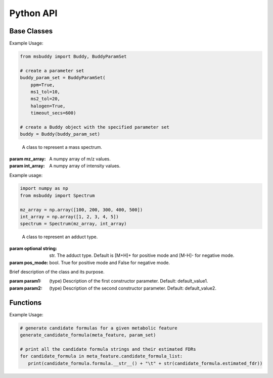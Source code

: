 Python API
-------------

Base Classes
~~~~~~~~~~~~~~~
.. class:: Buddy (param_set: Union[BuddyParamSet, None] = None)

   Buddy main class.

   :param param1: :class:`BuddyParamSet` object. Default is None.

   .. attribute:: param_set

      :class:`BuddyParamSet` object. The parameter set for the Buddy object.

   .. attribute:: data

      A list of :class:`MetaFeature` objects. Data loaded into the Buddy object.

   .. attribute:: db_loaded

      bool. True if the database is loaded.

   .. method:: load_usi (usi_list: Union[str, List[str]], adduct_list: Union[None, str, List[str]] = None)

      Read from a single USI string or a sequence of USI strings, and load the data into the ``data`` attribute of the :class:`Buddy` object.

      :param usi_list: str or List[str]. A single USI string or a sequence of USI strings.
      :param optional adduct_list: str or List[str]. A single adduct string or a sequence of adduct strings, which will be applied to all USI strings accordingly.
      :returns: None. A list of :class:`MetaFeature` objects will be stored in the ``data`` attribute of the :class:`Buddy` object.

   .. method:: load_mgf (mgf_file: str)

      Read a single mgf file, and load the data into the ``data`` attribute of the :class:`Buddy` object.

      :param mgf_file: str. The path to the mgf file.
      :returns: None. A list of :class:`MetaFeature` objects will be stored in the ``data`` attribute of the :class:`Buddy` object.


.. class:: BuddyParamSet (ppm: bool = True, ms1_tol: float = 5, ms2_tol: float = 10, halogen: bool = False, timeout_secs: float = 300, c_range: Tuple[int, int] = (0, 80), h_range: Tuple[int, int] = (0, 150), n_range: Tuple[int, int] = (0, 20), o_range: Tuple[int, int] = (0, 30), p_range: Tuple[int, int] = (0, 10), s_range: Tuple[int, int] = (0, 15), f_range: Tuple[int, int] = (0, 20), cl_range: Tuple[int, int] = (0, 15), br_range: Tuple[int, int] = (0, 10), i_range: Tuple[int, int] = (0, 10), isotope_bin_mztol: float = 0.02, max_isotope_cnt: int = 4, ms2_denoise: bool = True, rel_int_denoise: bool = True, rel_int_denoise_cutoff: float = 0.01, max_noise_frag_ratio: float = 0.85, max_noise_rsd: float = 0.20, max_frag_reserved: int = 50, use_all_frag: bool = False)

   It is a class to store all the parameter settings for **msbuddy**.

   :param ppm: bool. If True, the mass tolerance is in ppm. If False, the mass tolerance is in Da. Default is True.
   :param ms1_tol: float. The mass tolerance for MS1 spectra. Default is 5 ppm.
   :param ms2_tol: float. The mass tolerance for MS/MS spectra. Default is 10 ppm.
   :param halogen: bool. If True, the halogen elements (F, Cl, Br, I) are considered. Default is False.
   :param timeout_secs: float. The timeout in seconds for each query. Default is 300 seconds.
   :param c_range: Tuple[int, int]. The range of carbon atoms. Default is (0, 80).
   :param h_range: Tuple[int, int]. The range of hydrogen atoms. Default is (0, 150).
   :param n_range: Tuple[int, int]. The range of nitrogen atoms. Default is (0, 20).
   :param o_range: Tuple[int, int]. The range of oxygen atoms. Default is (0, 30).
   :param p_range: Tuple[int, int]. The range of phosphorus atoms. Default is (0, 10).
   :param s_range: Tuple[int, int]. The range of sulfur atoms. Default is (0, 15).
   :param f_range: Tuple[int, int]. The range of fluorine atoms. Default is (0, 20).
   :param cl_range: Tuple[int, int]. The range of chlorine atoms. Default is (0, 15).
   :param br_range: Tuple[int, int]. The range of bromine atoms. Default is (0, 10).
   :param i_range: Tuple[int, int]. The range of iodine atoms. Default is (0, 10).
   :param isotope_bin_mztol: float. The mass tolerance for MS1 isotope binning, in Da. Default is 0.02 Da.
   :param max_isotope_cnt: int. The maximum number of isotopes to consider. Default is 4.
   :param ms2_denoise: bool. If True, the MS/MS spectra are denoised (see details in `our paper <https://doi.org/10.1038/s41592-023-01850-x>`_). Default is True.
   :param rel_int_denoise: bool. If True, the MS/MS spectra are denoised based on relative intensity. Default is True.
   :param rel_int_denoise_cutoff: float. The cutoff for relative intensity denoising. Default is 0.01 (1%).
   :param max_noise_frag_ratio: float. The maximum ratio of noise fragments to total fragments. Default is 0.85 (85%).
   :param max_noise_rsd: float. The maximum relative standard deviation of noise fragments. Default is 0.20 (20%).
   :param max_frag_reserved: int. The maximum number of fragments to reserve. Default is 50.
   :param use_all_frag: bool. If True, all fragments are used. If False, only the top fragments are used. Default is False.


Example Usage:

.. code-block:: python

    from msbuddy import Buddy, BuddyParamSet

    # create a parameter set
    buddy_param_set = BuddyParamSet(
        ppm=True,
        ms1_tol=10,
        ms2_tol=20,
        halogen=True,
        timeout_secs=600)

    # create a Buddy object with the specified parameter set
    buddy = Buddy(buddy_param_set)


.. class:: Spectrum (mz_array: np.array, int_array: np.array)

    A class to represent a mass spectrum.

   :param mz_array: A numpy array of m/z values.
   :param int_array: A numpy array of intensity values.

   .. attribute:: mz_array

      A numpy array of m/z values.

   .. attribute:: int_array

      A numpy array of intensity values.


Example usage:

.. code-block:: python

    import numpy as np
    from msbuddy import Spectrum

    mz_array = np.array([100, 200, 300, 400, 500])
    int_array = np.array([1, 2, 3, 4, 5])
    spectrum = Spectrum(mz_array, int_array)



.. class:: Adduct (string: Union[str, None], pos_mode: bool)

    A class to represent an adduct type.

   :param optional string: str. The adduct type. Default is [M+H]+ for positive mode and [M-H]- for negative mode.
   :param pos_mode: bool. True for positive mode and False for negative mode.


   .. attribute:: string

      The adduct type.

   .. attribute:: pos_mode

      True for positive mode and False for negative mode.

   .. attribute:: charge

      The charge of the adduct.

   .. attribute:: m

      The count of M in the adduct. e.g. [M+H]+ has m=1, [2M+H]+ has m=2.




.. class:: MetaFeature (identifier: Union[str, int], mz: float, charge: int, rt: Union[float, None] = None, adduct: Union[str, None] = None, ms1: Union[Spectrum, None] = None, ms2: Union[Spectrum, None] = None)

    A class to represent a metabolic feature.

   :param identifier: str or int. A unique identifier for the metabolic feature.
   :param mz: float. Precursor ion m/z.
   :param charge: int. Precursor ion charge.
   :param optional rt: float. Retention time in seconds. Default is None.
   :param optional adduct: str. Adduct type. Default is [M+H]+ for positive mode and [M-H]- for negative mode.
   :param optional ms1: :class:`Spectrum` object. MS1 spectrum containing the isotopic pattern information. Default is None.
   :param optional ms2: :class:`Spectrum` object. MS/MS spectrum. Default is None.

   .. attribute:: identifier

      The unique identifier for the metabolic feature.

   .. attribute:: mz

      Precursor ion m/z.

   .. attribute:: charge

      Precursor ion charge.

   .. attribute:: rt

      Retention time in seconds.

   .. attribute:: adduct

      :class:`Adduct` object representing the adduct type.

   .. attribute:: ms1_raw

      :class:`Spectrum` object. Raw MS1 spectrum.

   .. attribute:: ms2_raw

      :class:`Spectrum` object. Raw MS/MS spectrum.

   .. attribute:: ms1_processed

      :class:`ProcessedMS1` object. Processed MS1 spectrum.

   .. attribute:: ms2_processed

      :class:`ProcessedMS2` object. Processed MS/MS spectrum.

   .. attribute:: candidate_formula_list

      :class: A list of `CandidateFormula` objects. Candidate formulas generated for the metabolic feature.



.. class:: ClassName(param1, param2)

   Brief description of the class and its purpose.

   :param param1: (type) Description of the first constructor parameter. Default: default_value1.
   :param param2: (type) Description of the second constructor parameter. Default: default_value2.

   .. attribute:: attribute1

      Description of the first attribute.

   .. attribute:: attribute2

      Description of the second attribute.

   .. method:: method1(arg1, arg2)

      Description of the first method.

      :param arg1: (type) Description of the first argument. Default: default_value1.
      :param arg2: (type) Description of the second argument. Default: default_value2.
      :returns: (type) Description of the return value.

   .. method:: method2(arg1)

      Description of the second method.

      :param arg1: (type) Description of the argument. Default: default_value1.
      :returns: (type) Description of the return value.

Functions
~~~~~~~~~~~~~~~
.. function:: generate_candidate_formula (meta_feature: MetaFeature, param_set: BuddyParamSet)

   Generate candidate formula for a given metabolic feature based on the given parameter set.

   :param meta_feature: :class:`MetaFeature` object.
   :param param_set: :class:`BuddyParamSet` object.
   :returns: A list of :class:`CandidateFormula` objects will be generated within the :class:`MetaFeature` object.

Example Usage:

.. code-block:: python

   # generate candidate formulas for a given metabolic feature
   generate_candidate_formula(meta_feature, param_set)

   # print all the candidate formula strings and their estimated FDRs
   for candidate_formula in meta_feature.candidate_formula_list:
      print(candidate_formula.formula.__str__() + "\t" + str(candidate_formula.estimated_fdr))
